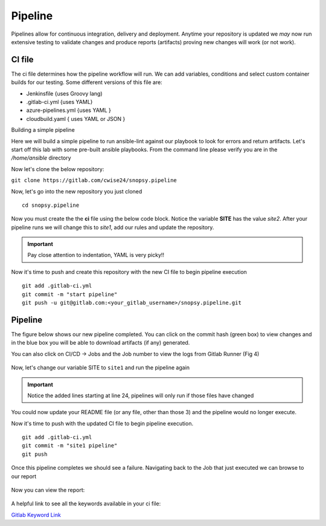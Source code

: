 Pipeline
======

Pipelines allow for continuous integration, delivery and deployment. Anytime your repository is updated we *may* now run extensive testing to validate changes and produce 
reports (artifacts) proving new changes will work (or not work).

.. image:: imgs/pipeline1.png
   :scale: 60%
   :align: center
.. centered:: Fig 31

CI file
---------------

The ci file determines how the pipeline workflow will run. We can add variables, conditions and select custom container builds for our testing. Some different versions of this file are:

- Jenkinsfile {uses Groovy lang)
- .gitlab-ci.yml {uses YAML}
- azure-pipelines.yml {uses YAML }
- cloudbuild.yaml { uses YAML or JSON }


Building a simple pipeline

Here we will build a simple pipeline to run ansible-lint against our playbook to look for errors and return artifacts. Let's start off this lab with some pre-built ansible playbooks. From the command
line please verify you are in the */home/ansible* directory 

.. code-block:: bash 
   :caption: Working Directory

   pwd
   /home/ansible

.. image:: imgs/pwd.png
   :align: center
   :scale: 60%
.. centered:: Fig 32

Now let's clone the below repository:

``git clone https://gitlab.com/cwise24/snopsy.pipeline``


Now, let's go into the new repository you just cloned

::
   
  cd snopsy.pipeline

Now you must create the the **ci** file using the below code block. Notice the variable **SITE** has the value `site2`. After your pipeline runs we will change this to `site1`, add our rules and update the
repository.

.. important::  Pay close attention to indentation, YAML is very picky!!

.. code-block:: yaml
   :caption: .gitlab-ci.yml
   :emphasize-lines: 2

   variables:
     SITE: "site2"

   stages:
      - lint 

   Linting:
     stage: lint 
     image: 
       name: cytopia/ansible-lint:latest 
       entrypoint: ["/bin/sh", "-c"]
     before_script:
       - python3 -m pip install --upgrade pip
       - python3 -m pip install ansible-lint[yamllint]
       - ansible-lint --version
     script:
       - echo "${SITE} Report" > site_Report.txt 
       - ansible-lint $SITE.yml >> site_Report.txt 2>&1
     artifacts:
       when: always
       paths:
         - site_Report.txt
       expire_in: 2 days 


Now it's time to push and create this repository with the new CI file to begin pipeline execution

::

  git add .gitlab-ci.yml 
  git commit -m "start pipeline"
  git push -u git@gitlab.com:<your_gitlab_username>/snopsy.pipeline.git 

Pipeline
-----------

The figure below shows our new pipeline completed. You can click on the commit hash (green box) to view changes and in the blue box you will be able to download artifacts (if any) generated.


.. image:: imgs/pipeline2.png
   :scale: 60%
   :align: center

.. centered:: Fig 33

You can also click on CI/CD -> Jobs and the Job number to view the logs from Gitlab Runner (Fig 4)

.. figure:: imgs/pipeline3.png
   :scale: 60%
   :align: center
.. centered:: Fig 34


.. figure:: imgs/pipeline4.png
   :scale: 60%
   :align: center
.. centered:: Fig 35

Now, let's change our variable SITE to ``site1`` and run the pipeline again


.. code-block:: yaml
   :linenos:
   :caption: .gitlab-ci.yml
   :emphasize-lines: 2,24-28

   variables:
     SITE: "site1"

   stages:
      - lint 

   Linting:
     stage: lint 
     image: 
       name: cytopia/ansible-lint:latest 
       entrypoint: ["/bin/sh", "-c"]
     before_script:
       - python3 -m pip install --upgrade pip
       - python3 -m pip install ansible-lint[yamllint]
       - ansible-lint --version
     script:
       - echo "${SITE} Report" > site_Report.txt
       - ansible-lint $SITE.yml >> site_Report.txt 2>&1
     artifacts:
       when: always
       paths:
         - site_Report.txt
       expire_in: 2 days
     rules:
       - changes:
          - site1.yml
          - site2.yml 
          - .gitlab-ci.yml  

.. important::  Notice the added lines starting at line 24, pipelines will only run if those files have changed

You could now update your README file (or any file, other than those 3)  and the pipeline would no longer execute.

Now it's time to push with the updated CI file to begin pipeline execution. 

::

  git add .gitlab-ci.yml 
  git commit -m "site1 pipeline"
  git push

Once this pipeline completes we should see a failure. Navigating back to the Job that just executed we can browse to our report

.. figure:: imgs/pipeline5.png
   :scale: 60%
   :align: center
.. centered:: Fig 36

Now you can view the report:

.. figure:: imgs/pipeline6.png
   :scale: 60%
   :align: center
.. centered:: Fig 37

A helpful link to see all the keywords available in your ci file:

`Gitlab Keyword Link`_

.. _Gitlab Keyword Link: https://docs.gitlab.com/ee/ci/yaml/
